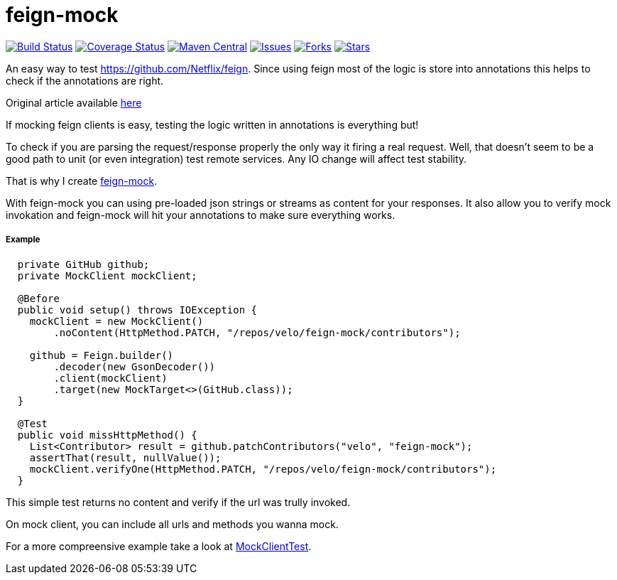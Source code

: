 # feign-mock

image:https://travis-ci.org/velo/feign-mock.svg?branch=master["Build Status", link="https://travis-ci.org/velo/feign-mock"]
image:https://coveralls.io/repos/github/velo/feign-mock/badge.svg?branch=master["Coverage Status", link="https://coveralls.io/github/velo/feign-mock?branch=master"]
image:https://maven-badges.herokuapp.com/maven-central/com.marvinformatics.feign/feign-mock/badge.svg["Maven Central", link="https://maven-badges.herokuapp.com/maven-central/com.marvinformatics.feign/feign-mock/"]
image:https://img.shields.io/github/issues/velo/feign-mock.svg["Issues", link="https://github.com/velo/feign-mock/issues"]
image:https://img.shields.io/github/forks/velo/feign-mock.svg["Forks", link="https://github.com/velo/feign-mock/network"]
image:https://img.shields.io/github/stars/velo/feign-mock.svg["Stars", link="https://github.com/velo/feign-mock/stargazers"]

An easy way to test https://github.com/Netflix/feign.  Since using feign most of the logic is store into annotations this helps to check if the annotations are right.

Original article available https://velo.github.io/2016/06/05/Testing-feign-clients.html[here]

If mocking feign clients is easy, testing the logic written in annotations is everything but!

To check if you are parsing the request/response properly the only way it firing a real request.  Well, that doesn't seem to be a good path to unit (or even integration) test remote services.  Any IO change will affect test stability.

That is why I create https://github.com/velo/feign-mock[feign-mock].

With feign-mock you can using pre-loaded json strings or streams as content for your responses.  It also allow you to verify mock invokation and feign-mock will hit your annotations to make sure everything works.

##### Example

```
  private GitHub github;
  private MockClient mockClient;

  @Before
  public void setup() throws IOException {
    mockClient = new MockClient()
        .noContent(HttpMethod.PATCH, "/repos/velo/feign-mock/contributors");

    github = Feign.builder()
        .decoder(new GsonDecoder())
        .client(mockClient)
        .target(new MockTarget<>(GitHub.class));
  }

  @Test
  public void missHttpMethod() {
    List<Contributor> result = github.patchContributors("velo", "feign-mock");
    assertThat(result, nullValue());
    mockClient.verifyOne(HttpMethod.PATCH, "/repos/velo/feign-mock/contributors");
  }
```

This simple test returns no content and verify if the url was trully invoked.

On mock client, you can include all urls and methods you wanna mock.

For a more compreensive example take a look at https://github.com/velo/feign-mock/blob/master/src/test/java/feign/mock/MockClientTest.java[MockClientTest].
